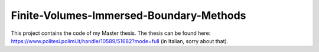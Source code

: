 Finite-Volumes-Immersed-Boundary-Methods
----------------------------------------

This project contains the code of my Master thesis.
The thesis can be found here: https://www.politesi.polimi.it/handle/10589/51682?mode=full (in Italian, sorry about that).
